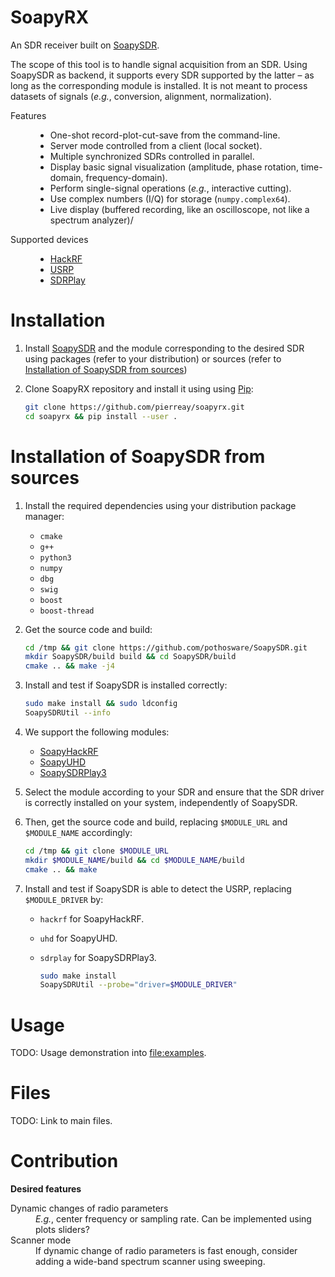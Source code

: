 * SoapyRX

An SDR receiver built on [[https://github.com/pothosware/SoapySDR/wiki][SoapySDR]].

The scope of this tool is to handle signal acquisition from an SDR. Using
SoapySDR as backend, it supports every SDR supported by the latter -- as long
as the corresponding module is installed. It is not meant to process datasets
of signals (/e.g./, conversion, alignment, normalization).

- Features ::
  - One-shot record-plot-cut-save from the command-line.
  - Server mode controlled from a client (local socket).
  - Multiple synchronized SDRs controlled in parallel.
  - Display basic signal visualization (amplitude, phase rotation, time-domain, frequency-domain).
  - Perform single-signal operations (/e.g./, interactive cutting).
  - Use complex numbers (I/Q) for storage (=numpy.complex64=).
  - Live display (buffered recording, like an oscilloscope, not like a spectrum analyzer)/
- Supported devices ::
  - [[https://greatscottgadgets.com/hackrf/one/][HackRF]]
  - [[https://www.ettus.com/product-categories/usrp-bus-series/][USRP]]
  - [[https://www.sdrplay.com/][SDRPlay]]

* Installation

1. Install [[https://github.com/pothosware/SoapySDR/wiki][SoapySDR]] and the module corresponding to the desired SDR using
   packages (refer to your distribution) or sources (refer to [[id:e1a4eddd-f7a7-43ea-9bd9-490b81dada53][Installation of
   SoapySDR from sources]])

2. Clone SoapyRX repository and install it using using [[https://pypi.org/project/pip/][Pip]]:
   #+begin_src bash :eval never
   git clone https://github.com/pierreay/soapyrx.git
   cd soapyrx && pip install --user .
   #+end_src

* Installation of SoapySDR from sources
:PROPERTIES:
:ID:       e1a4eddd-f7a7-43ea-9bd9-490b81dada53
:END:

1. Install the required dependencies using your distribution package manager:
   - =cmake=
   - =g++=
   - =python3=
   - =numpy=
   - =dbg=
   - =swig=
   - =boost=
   - =boost-thread=

2. Get the source code and build:
   
   #+begin_src bash :eval never
   cd /tmp && git clone https://github.com/pothosware/SoapySDR.git
   mkdir SoapySDR/build build && cd SoapySDR/build
   cmake .. && make -j4
   #+end_src

3. Install and test if SoapySDR is installed correctly:
   
   #+begin_src bash :eval never
   sudo make install && sudo ldconfig
   SoapySDRUtil --info
   #+end_src

4. We support the following modules:
   - [[https://github.com/pothosware/SoapyHackRF.git][SoapyHackRF]]
   - [[https://github.com/pothosware/SoapyUHD.git][SoapyUHD]]
   - [[https://github.com/pothosware/SoapySDRPlay3][SoapySDRPlay3]]

5. Select the module according to your SDR and ensure that the SDR driver is
   correctly installed on your system, independently of SoapySDR.

6. Then, get the source code and build, replacing =$MODULE_URL= and
   =$MODULE_NAME= accordingly:
   
   #+begin_src bash :eval never
   cd /tmp && git clone $MODULE_URL
   mkdir $MODULE_NAME/build && cd $MODULE_NAME/build
   cmake .. && make
   #+end_src

7. Install and test if SoapySDR is able to detect the USRP, replacing
   =$MODULE_DRIVER= by:
   - =hackrf= for SoapyHackRF.
   - =uhd= for SoapyUHD.
   - =sdrplay= for SoapySDRPlay3.
   
   #+begin_src bash :eval never
   sudo make install
   SoapySDRUtil --probe="driver=$MODULE_DRIVER"
   #+end_src

* Usage

TODO: Usage demonstration into [[file:examples]].

* Files

TODO: Link to main files.

* Contribution

*Desired features*

- Dynamic changes of radio parameters :: /E.g./, center frequency or sampling
  rate. Can be implemented using plots sliders?
- Scanner mode :: If dynamic change of radio parameters is fast enough,
  consider adding a wide-band spectrum scanner using sweeping.
